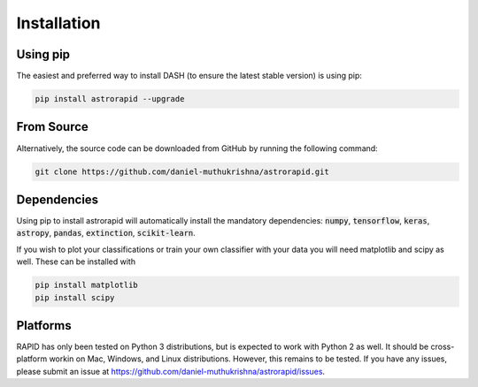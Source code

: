 ============
Installation
============

Using pip
---------
The easiest and preferred way to install DASH (to ensure the latest stable version) is using pip:

.. code-block:: bash

    pip install astrorapid --upgrade

From Source
-----------
Alternatively, the source code can be downloaded from GitHub by running the following command:

.. code-block:: bash

    git clone https://github.com/daniel-muthukrishna/astrorapid.git

Dependencies
------------
Using pip to install astrorapid will automatically install the mandatory dependencies: :code:`numpy`, :code:`tensorflow`, :code:`keras`, :code:`astropy`, :code:`pandas`, :code:`extinction`, :code:`scikit-learn`.

If you wish to plot your classifications or train your own classifier with your data you will need matplotlib and scipy as well. These can be installed with

.. code-block:: bash

    pip install matplotlib
    pip install scipy


Platforms
---------
RAPID has only been tested on Python 3 distributions, but is expected to work with Python 2 as well.
It should be cross-platform workin on Mac, Windows, and Linux distributions. However, this remains to be tested.
If you have any issues, please submit an issue at https://github.com/daniel-muthukrishna/astrorapid/issues.
